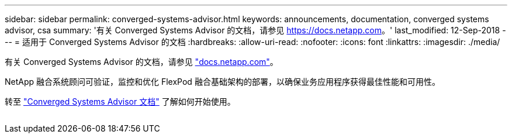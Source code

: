 ---
sidebar: sidebar 
permalink: converged-systems-advisor.html 
keywords: announcements, documentation, converged systems advisor, csa 
summary: '有关 Converged Systems Advisor 的文档，请参见 https://docs.netapp.com[]。' 
last_modified: 12-Sep-2018 
---
= 适用于 Converged Systems Advisor 的文档
:hardbreaks:
:allow-uri-read: 
:nofooter: 
:icons: font
:linkattrs: 
:imagesdir: ./media/


[role="lead"]
有关 Converged Systems Advisor 的文档，请参见 https://docs.netapp.com["docs.netapp.com"^]。

NetApp 融合系统顾问可验证，监控和优化 FlexPod 融合基础架构的部署，以确保业务应用程序获得最佳性能和可用性。

转至 https://docs.netapp.com/us-en/converged-systems-advisor/["Converged Systems Advisor 文档"^] 了解如何开始使用。

image:converged-systems-advisor.gif[""]
